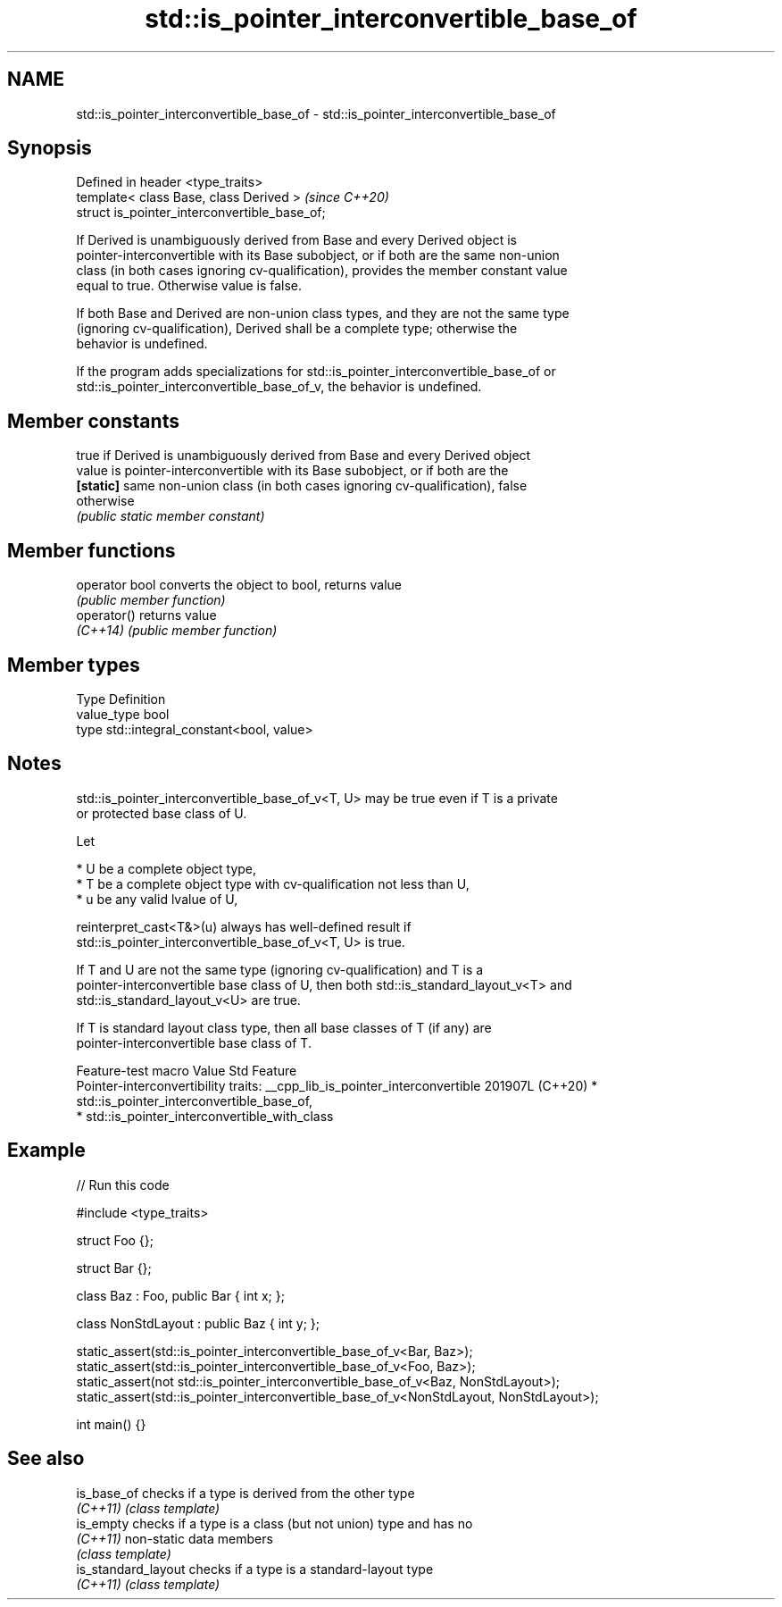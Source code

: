 .TH std::is_pointer_interconvertible_base_of 3 "2024.06.10" "http://cppreference.com" "C++ Standard Libary"
.SH NAME
std::is_pointer_interconvertible_base_of \- std::is_pointer_interconvertible_base_of

.SH Synopsis
   Defined in header <type_traits>
   template< class Base, class Derived >        \fI(since C++20)\fP
   struct is_pointer_interconvertible_base_of;

   If Derived is unambiguously derived from Base and every Derived object is
   pointer-interconvertible with its Base subobject, or if both are the same non-union
   class (in both cases ignoring cv-qualification), provides the member constant value
   equal to true. Otherwise value is false.

   If both Base and Derived are non-union class types, and they are not the same type
   (ignoring cv-qualification), Derived shall be a complete type; otherwise the
   behavior is undefined.

   If the program adds specializations for std::is_pointer_interconvertible_base_of or
   std::is_pointer_interconvertible_base_of_v, the behavior is undefined.

.SH Member constants

            true if Derived is unambiguously derived from Base and every Derived object
   value    is pointer-interconvertible with its Base subobject, or if both are the
   \fB[static]\fP same non-union class (in both cases ignoring cv-qualification), false
            otherwise
            \fI(public static member constant)\fP

.SH Member functions

   operator bool converts the object to bool, returns value
                 \fI(public member function)\fP
   operator()    returns value
   \fI(C++14)\fP       \fI(public member function)\fP

.SH Member types

   Type       Definition
   value_type bool
   type       std::integral_constant<bool, value>

.SH Notes

   std::is_pointer_interconvertible_base_of_v<T, U> may be true even if T is a private
   or protected base class of U.

   Let

     * U be a complete object type,
     * T be a complete object type with cv-qualification not less than U,
     * u be any valid lvalue of U,

   reinterpret_cast<T&>(u) always has well-defined result if
   std::is_pointer_interconvertible_base_of_v<T, U> is true.

   If T and U are not the same type (ignoring cv-qualification) and T is a
   pointer-interconvertible base class of U, then both std::is_standard_layout_v<T> and
   std::is_standard_layout_v<U> are true.

   If T is standard layout class type, then all base classes of T (if any) are
   pointer-interconvertible base class of T.

         Feature-test macro            Value    Std                       Feature
                                                      Pointer-interconvertibility traits:
__cpp_lib_is_pointer_interconvertible 201907L (C++20)   * std::is_pointer_interconvertible_base_of,
                                                        * std::is_pointer_interconvertible_with_class

.SH Example


// Run this code

 #include <type_traits>

 struct Foo {};

 struct Bar {};

 class Baz : Foo, public Bar { int x; };

 class NonStdLayout : public Baz { int y; };

 static_assert(std::is_pointer_interconvertible_base_of_v<Bar, Baz>);
 static_assert(std::is_pointer_interconvertible_base_of_v<Foo, Baz>);
 static_assert(not std::is_pointer_interconvertible_base_of_v<Baz, NonStdLayout>);
 static_assert(std::is_pointer_interconvertible_base_of_v<NonStdLayout, NonStdLayout>);

 int main() {}

.SH See also

   is_base_of         checks if a type is derived from the other type
   \fI(C++11)\fP            \fI(class template)\fP
   is_empty           checks if a type is a class (but not union) type and has no
   \fI(C++11)\fP            non-static data members
                      \fI(class template)\fP
   is_standard_layout checks if a type is a standard-layout type
   \fI(C++11)\fP            \fI(class template)\fP
